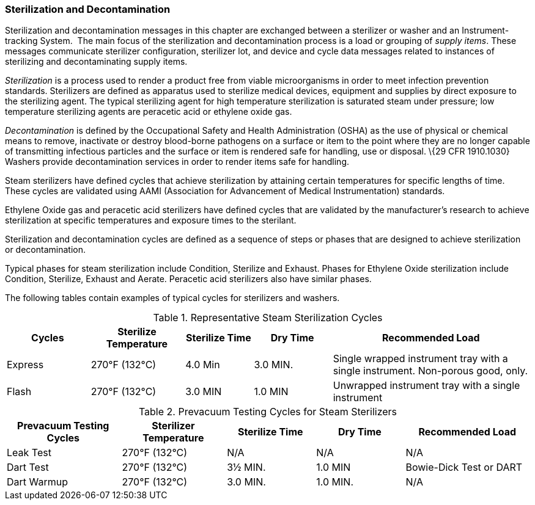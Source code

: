 === Sterilization and Decontamination
[v291_section="17.3.2"]

Sterilization and decontamination messages in this chapter are exchanged between a sterilizer or washer and an Instrument-tracking System.  The main focus of the sterilization and decontamination process is a load or grouping of _supply items_. These messages communicate sterilizer configuration, sterilizer lot, and device and cycle data messages related to instances of sterilizing and decontaminating supply items.

_Sterilization_ is a process used to render a product free from viable microorganisms in order to meet infection prevention standards. Sterilizers are defined as apparatus used to sterilize medical devices, equipment and supplies by direct exposure to the sterilizing agent. The typical sterilizing agent for high temperature sterilization is saturated steam under pressure; low temperature sterilizing agents are peracetic acid or ethylene oxide gas.

_Decontamination_ is defined by the Occupational Safety and Health Administration (OSHA) as the use of physical or chemical means to remove, inactivate or destroy blood-borne pathogens on a surface or item to the point where they are no longer capable of transmitting infectious particles and the surface or item is rendered safe for handling, use or disposal. \{29 CFR 1910.1030} Washers provide decontamination services in order to render items safe for handling.

Steam sterilizers have defined cycles that achieve sterilization by attaining certain temperatures for specific lengths of time. These cycles are validated using AAMI (Association for Advancement of Medical Instrumentation) standards.

Ethylene Oxide gas and peracetic acid sterilizers have defined cycles that are validated by the manufacturer's research to achieve sterilization at specific temperatures and exposure times to the sterilant.

Sterilization and decontamination cycles are defined as a sequence of steps or phases that are designed to achieve sterilization or decontamination.

Typical phases for steam sterilization include Condition, Sterilize and Exhaust. Phases for Ethylene Oxide sterilization include Condition, Sterilize, Exhaust and Aerate. Peracetic acid sterilizers also have similar phases.

The following tables contain examples of typical cycles for sterilizers and washers.

.Representative Steam Sterilization Cycles
[width="100%",cols="16%,18%,13%,15%,38%",options="header",]
|===
|Cycles |Sterilize Temperature |Sterilize Time |Dry Time |Recommended Load
|Express |270°F (132°C) |4.0 Min |3.0 MIN. |Single wrapped instrument tray with a single instrument. Non-porous good, only.
|Flash |270°F (132°C) |3.0 MIN |1.0 MIN |Unwrapped instrument tray with a single instrument
|===

.Prevacuum Testing Cycles for Steam Sterilizers
[width="100%",cols="22%,20%,17%,17%,24%",options="header",]
|===
|Prevacuum Testing Cycles |Sterilizer Temperature |Sterilize Time |Dry Time |Recommended Load
|Leak Test |270°F (132°C) |N/A |N/A |N/A
|Dart Test |270°F (132°C) |3½ MIN. |1.0 MIN |Bowie-Dick Test or DART
|Dart Warmup |270°F (132°C) |3.0 MIN. |1.0 MIN. |N/A
|===


